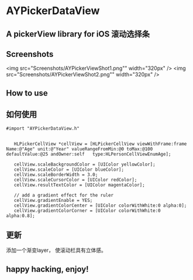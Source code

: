 * AYPickerDataView
** A pickerView library for iOS 滚动选择条 

** Screenshots
<img src="Screenshots/AYPickerViewShot1.png"" width="320px" />
<img src="Screenshots/AYPickerViewShot2.png"" width="320px" />

** How to use
** 如何使用
#+BEGIN_EXAMPLE
 #import "AYPickerDataView.h"

    
    HLPickerCellView *cellView = [HLPickerCellView viewWithFrame:frame Name:@"Age" unit:@"Year" valueRangeFromMin:@0 toMax:@100 defaultValue:@25 andOwner:self   type:HLPersonCellViewEnumAge];
    
	cellView.scaleBackgroundColor = [UIColor yellowColor];
    cellView.scaleColor = [UIColor blueColor];
    cellView.scaleBorderWidth = 3.0;
    cellView.scaleCursorColor = [UIColor redColor];
    cellView.resultTextColor = [UIColor magentaColor];
    
    // add a gradient effect for the ruler
    cellView.gradientEnable = YES;
    cellView.gradientColorCenter = [UIColor colorWithWhite:0 alpha:0];
    cellView.gradientColorCorner = [UIColor colorWithWhite:0 alpha:0.8];
#+END_EXAMPLE
        

** 更新
   添加一个渐变layer， 使滚动栏具有立体感。
** happy hacking, enjoy!
